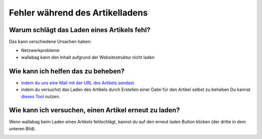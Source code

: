 Fehler während des Artikelladens
================================

Warum schlägt das Laden eines Artikels fehl?
--------------------------------------------

Das kann verschiedene Ursachen haben:

- Netzwerkprobleme
- wallabag kann den Inhalt aufgrund der Websitestruktur nicht laden

Wie kann ich helfen das zu beheben?
-----------------------------------

- `indem du uns eine Mail mit der URL des Artikels sendest <mailto:hello\@wallabag.org>`_
- indem du versuchst das Laden des Artikels durch Erstellen einer Datei für den Artikel
  selbst zu beheben
  Du kannst `dieses Tool <http://siteconfig.fivefilters.org/>`__ nutzen.

Wie kann ich versuchen, einen Artikel erneut zu laden?
------------------------------------------------------

Wenn wallabag beim Laden eines Artikels fehlschlägt, kannst du auf den erneut laden Button
klicken (der dritte in dem unteren Bild).

.. image:: ../../img/user/refetch.png
   :alt: Inhalt neu laden
   :align: center

